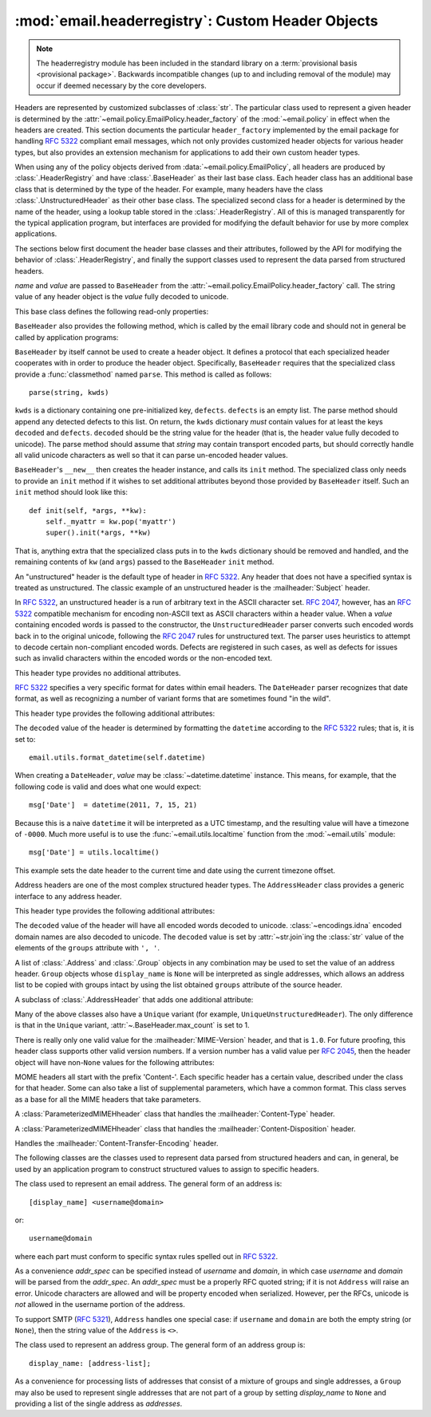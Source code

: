 :mod:`email.headerregistry`: Custom Header Objects
--------------------------------------------------

.. module:: email.headerregistry
   :synopsis: Automatic Parsing of headers based on the field name

.. moduleauthor:: R. David Murray <rdmurray@bitdance.com>
.. sectionauthor:: R. David Murray <rdmurray@bitdance.com>


.. note::

   The headerregistry module has been included in the standard library on a
   :term:`provisional basis <provisional package>`. Backwards incompatible
   changes (up to and including removal of the module) may occur if deemed
   necessary by the core developers.

.. versionadded:: 3.3
   as a :term:`provisional module <provisional package>`

Headers are represented by customized subclasses of :class:`str`.  The
particular class used to represent a given header is determined by the
:attr:`~email.policy.EmailPolicy.header_factory` of the :mod:`~email.policy` in
effect when the headers are created.  This section documents the particular
``header_factory`` implemented by the email package for handling :RFC:`5322`
compliant email messages, which not only provides customized header objects for
various header types, but also provides an extension mechanism for applications
to add their own custom header types.

When using any of the policy objects derived from
:data:`~email.policy.EmailPolicy`, all headers are produced by
:class:`.HeaderRegistry` and have :class:`.BaseHeader` as their last base
class.  Each header class has an additional base class that is determined by
the type of the header.  For example, many headers have the class
:class:`.UnstructuredHeader` as their other base class.  The specialized second
class for a header is determined by the name of the header, using a lookup
table stored in the :class:`.HeaderRegistry`.  All of this is managed
transparently for the typical application program, but interfaces are provided
for modifying the default behavior for use by more complex applications.

The sections below first document the header base classes and their attributes,
followed by the API for modifying the behavior of :class:`.HeaderRegistry`, and
finally the support classes used to represent the data parsed from structured
headers.


.. class:: BaseHeader(name, value)

   *name* and *value* are passed to ``BaseHeader`` from the
   :attr:`~email.policy.EmailPolicy.header_factory` call.  The string value of
   any header object is the *value* fully decoded to unicode.

   This base class defines the following read-only properties:


   .. attribute:: name

      The name of the header (the portion of the field before the ':').  This
      is exactly the value passed in the :attr:`~EmailPolicy.header_factory`
      call for *name*; that is, case is preserved.


   .. attribute:: defects

      A tuple of :exc:`~email.errors.HeaderDefect` instances reporting any
      RFC compliance problems found during parsing.  The email package tries to
      be complete about detecting compliance issues.  See the :mod:`errors`
      module for a discussion of the types of defects that may be reported.


   .. attribute:: max_count

      The maximum number of headers of this type that can have the same
      ``name``.  A value of ``None`` means unlimited.  The ``BaseHeader`` value
      for this attribute is ``None``; it is expected that specialized header
      classes will override this value as needed.

   ``BaseHeader`` also provides the following method, which is called by the
   email library code and should not in general be called by application
   programs:

   .. method:: fold(*, policy)

      Return a string containing :attr:`~email.policy.Policy.linesep`
      characters as required to correctly fold the header according
      to *policy*.  A :attr:`~email.policy.Policy.cte_type` of
      ``8bit`` will be treated as if it were ``7bit``, since strings
      may not contain binary data.


   ``BaseHeader`` by itself cannot be used to create a header object.  It
   defines a protocol that each specialized header cooperates with in order to
   produce the header object.  Specifically, ``BaseHeader`` requires that
   the specialized class provide a :func:`classmethod` named ``parse``.  This
   method is called as follows::

       parse(string, kwds)

   ``kwds`` is a dictionary containing one pre-initialized key, ``defects``.
   ``defects`` is an empty list.  The parse method should append any detected
   defects to this list.  On return, the ``kwds`` dictionary *must* contain
   values for at least the keys ``decoded`` and ``defects``.  ``decoded``
   should be the string value for the header (that is, the header value fully
   decoded to unicode).  The parse method should assume that *string* may
   contain transport encoded parts, but should correctly handle all valid
   unicode characters as well so that it can parse un-encoded header values.

   ``BaseHeader``'s ``__new__`` then creates the header instance, and calls its
   ``init`` method.  The specialized class only needs to provide an ``init``
   method if it wishes to set additional attributes beyond those provided by
   ``BaseHeader`` itself.  Such an ``init`` method should look like this::

       def init(self, *args, **kw):
           self._myattr = kw.pop('myattr')
           super().init(*args, **kw)

   That is, anything extra that the specialized class puts in to the ``kwds``
   dictionary should be removed and handled, and the remaining contents of
   ``kw`` (and ``args``) passed to the ``BaseHeader`` ``init`` method.


.. class:: UnstructuredHeader

   An "unstructured" header is the default type of header in :rfc:`5322`.
   Any header that does not have a specified syntax is treated as
   unstructured.  The classic example of an unstructured header is the
   :mailheader:`Subject` header.

   In :rfc:`5322`, an unstructured header is a run of arbitrary text in the
   ASCII character set.  :rfc:`2047`, however, has an :rfc:`5322` compatible
   mechanism for encoding non-ASCII text as ASCII characters within a header
   value.  When a *value* containing encoded words is passed to the
   constructor, the ``UnstructuredHeader`` parser converts such encoded words
   back in to the original unicode, following the :rfc:`2047` rules for
   unstructured text.  The parser uses heuristics to attempt to decode certain
   non-compliant encoded words.  Defects are registered in such cases, as well
   as defects for issues such as invalid characters within the encoded words or
   the non-encoded text.

   This header type provides no additional attributes.


.. class:: DateHeader

   :rfc:`5322` specifies a very specific format for dates within email headers.
   The ``DateHeader`` parser recognizes that date format, as well as
   recognizing a number of variant forms that are sometimes found "in the
   wild".

   This header type provides the following additional attributes:

   .. attribute:: datetime

      If the header value can be recognized as a valid date of one form or
      another, this attribute will contain a :class:`~datetime.datetime`
      instance representing that date.  If the timezone of the input date is
      specified as ``-0000`` (indicating it is in UTC but contains no
      information about the source timezone), then :attr:`.datetime` will be a
      naive :class:`~datetime.datetime`.  If a specific timezone offset is
      found (including `+0000`), then :attr:`.datetime` will contain an aware
      ``datetime`` that uses :class:`datetime.timezone` to record the timezone
      offset.

   The ``decoded`` value of the header is determined by formatting the
   ``datetime`` according to the :rfc:`5322` rules; that is, it is set to::

       email.utils.format_datetime(self.datetime)

   When creating a ``DateHeader``, *value* may be
   :class:`~datetime.datetime` instance.  This means, for example, that
   the following code is valid and does what one would expect::

       msg['Date']  = datetime(2011, 7, 15, 21)

   Because this is a naive ``datetime`` it will be interpreted as a UTC
   timestamp, and the resulting value will have a timezone of ``-0000``.  Much
   more useful is to use the :func:`~email.utils.localtime` function from the
   :mod:`~email.utils` module::

       msg['Date'] = utils.localtime()

   This example sets the date header to the current time and date using
   the current timezone offset.


.. class:: AddressHeader

   Address headers are one of the most complex structured header types.
   The ``AddressHeader`` class provides a generic interface to any address
   header.

   This header type provides the following additional attributes:


   .. attribute:: groups

      A tuple of :class:`.Group` objects encoding the
      addresses and groups found in the header value.  Addresses that are
      not part of a group are represented in this list as single-address
      ``Groups`` whose :attr:`~.Group.display_name` is ``None``.


   .. attribute:: addresses

      A tuple of :class:`.Address` objects encoding all
      of the individual addresses from the header value.  If the header value
      contains any groups, the individual addresses from the group are included
      in the list at the point where the group occurs in the value (that is,
      the list of addresses is "flattened" into a one dimensional list).

   The ``decoded`` value of the header will have all encoded words decoded to
   unicode.  :class:`~encodings.idna` encoded domain names are also decoded to unicode.  The
   ``decoded`` value is set by :attr:`~str.join`\ ing the :class:`str` value of
   the elements of the ``groups`` attribute with ``', '``.

   A list of :class:`.Address` and :class:`.Group` objects in any combination
   may be used to set the value of an address header.  ``Group`` objects whose
   ``display_name`` is ``None`` will be interpreted as single addresses, which
   allows an address list to be copied with groups intact by using the list
   obtained ``groups`` attribute of the source header.


.. class:: SingleAddressHeader

   A subclass of :class:`.AddressHeader` that adds one
   additional attribute:


   .. attribute:: address

      The single address encoded by the header value.  If the header value
      actually contains more than one address (which would be a violation of
      the RFC under the default :mod:`policy`), accessing this attribute will
      result in a :exc:`ValueError`.


Many of the above classes also have a ``Unique`` variant (for example,
``UniqueUnstructuredHeader``).  The only difference is that in the ``Unique``
variant, :attr:`~.BaseHeader.max_count` is set to 1.


.. class:: MIMEVersionHeader

   There is really only one valid value for the :mailheader:`MIME-Version`
   header, and that is ``1.0``.  For future proofing, this header class
   supports other valid version numbers.  If a version number has a valid value
   per :rfc:`2045`, then the header object will have non-``None`` values for
   the following attributes:

   .. attribute:: version

      The version number as a string, with any whitespace and/or comments
      removed.

   .. attribute:: major

      The major version number as an integer

   .. attribute:: minor

      The minor version number as an integer


.. class:: ParameterizedMIMEHeader

    MOME headers all start with the prefix 'Content-'.  Each specific header has
    a certain value, described under the class for that header.  Some can
    also take a list of supplemental parameters, which have a common format.
    This class serves as a base for all the MIME headers that take parameters.

    .. attrbibute:: params

       A dictionary mapping parameter names to parameter values.


.. class:: ContentTypeHeader

    A :class:`ParameterizedMIMEHheader` class that handles the
    :mailheader:`Content-Type` header.

    .. attribute:: content_type

       The content type string, in the form ``maintype/subtype``.

    .. attribute:: maintype

    .. attribute:: subtype


.. class:: ContentDispositionHeader

    A :class:`ParameterizedMIMEHheader` class that handles the
    :mailheader:`Content-Disposition` header.

    .. attribute:: content-disposition

       ``inline`` and ``attachment`` are the only valid values in common use.


.. class:: ContentTransferEncoding

   Handles the :mailheader:`Content-Transfer-Encoding` header.

   .. attribute:: cte

      Valid values are ``7bit``, ``8bit``, ``base64``, and
      ``quoted-printable``.  See :rfc:`2045` for more information.



.. class:: HeaderRegistry(base_class=BaseHeader, \
                          default_class=UnstructuredHeader, \
                          use_default_map=True)

    This is the factory used by :class:`~email.policy.EmailPolicy` by default.
    ``HeaderRegistry`` builds the class used to create a header instance
    dynamically, using *base_class* and a specialized class retrieved from a
    registry that it holds.  When a given header name does not appear in the
    registry, the class specified by *default_class* is used as the specialized
    class.  When *use_default_map* is ``True`` (the default), the standard
    mapping of header names to classes is copied in to the registry during
    initialization.  *base_class* is always the last class in the generated
    class's ``__bases__`` list.

    The default mappings are:

      :subject:         UniqueUnstructuredHeader
      :date:            UniqueDateHeader
      :resent-date:     DateHeader
      :orig-date:       UniqueDateHeader
      :sender:          UniqueSingleAddressHeader
      :resent-sender:   SingleAddressHeader
      :to:              UniqueAddressHeader
      :resent-to:       AddressHeader
      :cc:              UniqueAddressHeader
      :resent-cc:       AddressHeader
      :from:            UniqueAddressHeader
      :resent-from:     AddressHeader
      :reply-to:        UniqueAddressHeader

    ``HeaderRegistry`` has the following methods:


    .. method:: map_to_type(self, name, cls)

       *name* is the name of the header to be mapped.  It will be converted to
       lower case in the registry.  *cls* is the specialized class to be used,
       along with *base_class*, to create the class used to instantiate headers
       that match *name*.


    .. method:: __getitem__(name)

       Construct and return a class to handle creating a *name* header.


    .. method:: __call__(name, value)

       Retrieves the specialized header associated with *name* from the
       registry (using *default_class* if *name* does not appear in the
       registry) and composes it with *base_class* to produce a class,
       calls the constructed class's constructor, passing it the same
       argument list, and finally returns the class instance created thereby.


The following classes are the classes used to represent data parsed from
structured headers and can, in general, be used by an application program to
construct structured values to assign to specific headers.


.. class:: Address(display_name='', username='', domain='', addr_spec=None)

   The class used to represent an email address.  The general form of an
   address is::

      [display_name] <username@domain>

   or::

      username@domain

   where each part must conform to specific syntax rules spelled out in
   :rfc:`5322`.

   As a convenience *addr_spec* can be specified instead of *username* and
   *domain*, in which case *username* and *domain* will be parsed from the
   *addr_spec*.  An *addr_spec* must be a properly RFC quoted string; if it is
   not ``Address`` will raise an error.  Unicode characters are allowed and
   will be property encoded when serialized.  However, per the RFCs, unicode is
   *not* allowed in the username portion of the address.

   .. attribute:: display_name

      The display name portion of the address, if any, with all quoting
      removed.  If the address does not have a display name, this attribute
      will be an empty string.

   .. attribute:: username

      The ``username`` portion of the address, with all quoting removed.

   .. attribute:: domain

      The ``domain`` portion of the address.

   .. attribute:: addr_spec

      The ``username@domain`` portion of the address, correctly quoted
      for use as a bare address (the second form shown above).  This
      attribute is not mutable.

   .. method:: __str__()

      The ``str`` value of the object is the address quoted according to
      :rfc:`5322` rules, but with no Content Transfer Encoding of any non-ASCII
      characters.

   To support SMTP (:rfc:`5321`), ``Address`` handles one special case: if
   ``username`` and ``domain`` are both the empty string (or ``None``), then
   the string value of the ``Address`` is ``<>``.


.. class:: Group(display_name=None, addresses=None)

   The class used to represent an address group.  The general form of an
   address group is::

     display_name: [address-list];

   As a convenience for processing lists of addresses that consist of a mixture
   of groups and single addresses, a ``Group`` may also be used to represent
   single addresses that are not part of a group by setting *display_name* to
   ``None`` and providing a list of the single address as *addresses*.

   .. attribute:: display_name

      The ``display_name`` of the group.  If it is ``None`` and there is
      exactly one ``Address`` in ``addresses``, then the ``Group`` represents a
      single address that is not in a group.

   .. attribute:: addresses

      A possibly empty tuple of :class:`.Address` objects representing the
      addresses in the group.

   .. method:: __str__()

      The ``str`` value of a ``Group`` is formatted according to :rfc:`5322`,
      but with no Content Transfer Encoding of any non-ASCII characters.  If
      ``display_name`` is none and there is a single ``Address`` in the
      ``addresses`` list, the ``str`` value will be the same as the ``str`` of
      that single ``Address``.
